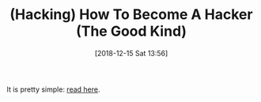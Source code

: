 #+BLOG: wisdomandwonder
#+POSTID: 10818
#+ORG2BLOG:
#+DATE: [2018-12-15 Sat 13:56]
#+OPTIONS: toc:nil num:nil todo:nil pri:nil tags:nil ^:nil
#+CATEGORY: Article
#+TAGS: Programming Language, Hacking
#+TITLE: (Hacking) How To Become A Hacker (The Good Kind)

It is pretty simple: [[http://www.catb.org/esr/faqs/hacker-howto.html][read here]]. 

